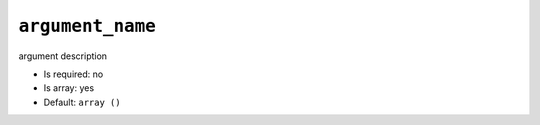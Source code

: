 ``argument_name``
-----------------

argument description

- Is required: no
- Is array: yes
- Default: ``array ()``
